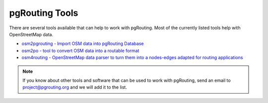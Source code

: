 ..
   ****************************************************************************
    pgRouting Website
    Copyright(c) pgRouting Contributors

    This documentation is licensed under a Creative Commons Attribution-Share
    Alike 3.0 License: https://creativecommons.org/licenses/by-sa/3.0/
   ****************************************************************************

.. _tools:

pgRouting Tools
===============================================================================

There are several tools available that can help to work with pgRouting. Most of the currently listed tools help with OpenStreetMap data.

* `osm2pgrouting - Import OSM data into pgRouting Database <https://github.com/pgrouting/osm2pgrouting>`_
* `osm2po - tool to convert OSM data into a routable format <https://osm2po.de>`_
* `osm4routing - OpenStreetMap data parser to turn them into a nodes-edges adapted for routing applications <https://github.com/Tristramg/osm4routing>`_

.. note::

	If you know about other tools and software that can be used to work with pgRouting, send an email to project@pgrouting.org and we will add it to the list.

